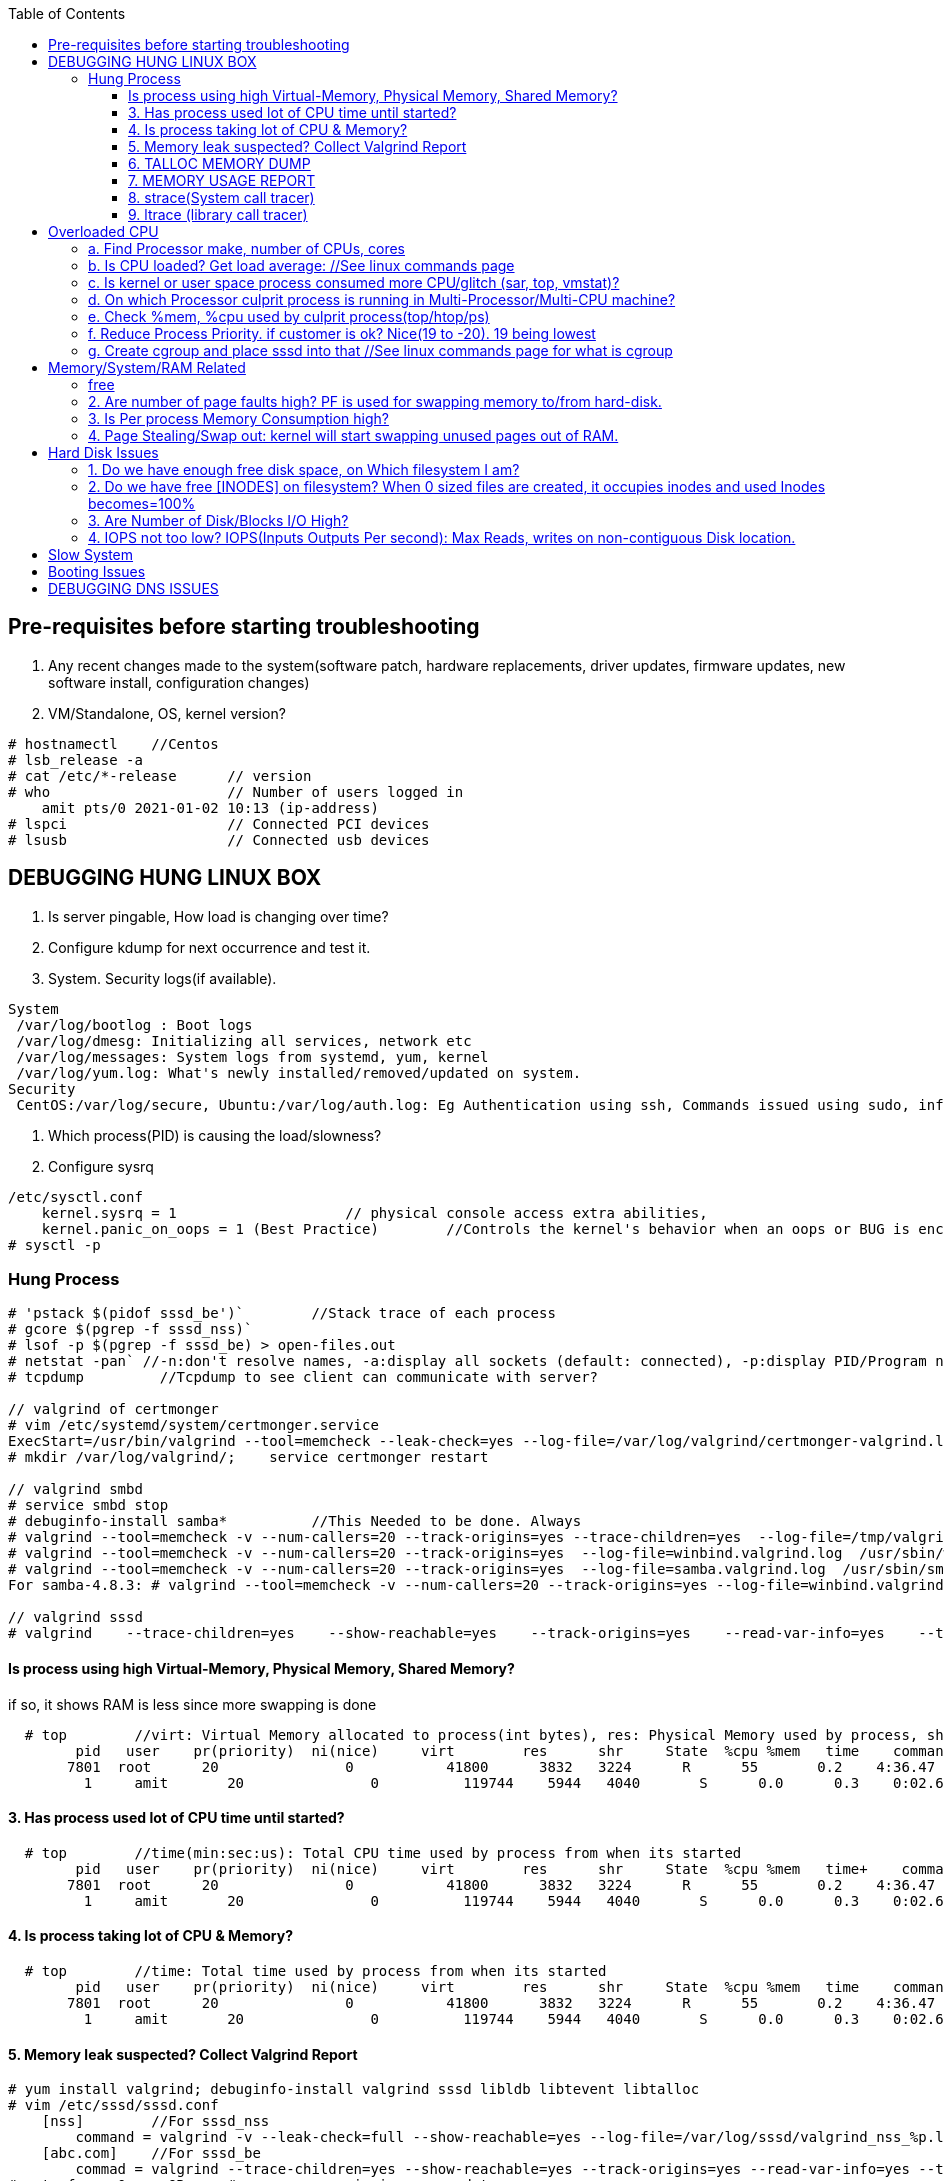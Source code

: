:toc:
:toclevels: 6

== Pre-requisites before starting troubleshooting
1. Any recent changes made to the system(software patch, hardware replacements, driver updates, firmware updates, new software install, configuration changes)
2. VM/Standalone, OS, kernel version?
```c
# hostnamectl    //Centos
# lsb_release -a
# cat /etc/*-release      // version
# who                     // Number of users logged in
    amit pts/0 2021-01-02 10:13 (ip-address)
# lspci                   // Connected PCI devices    
# lsusb                   // Connected usb devices
```

== DEBUGGING HUNG LINUX BOX
1. Is server pingable, How load is changing over time?
2. Configure kdump for next occurrence and test it.
3. System. Security logs(if available).
```c
System
 /var/log/bootlog : Boot logs
 /var/log/dmesg: Initializing all services, network etc
 /var/log/messages: System logs from systemd, yum, kernel
 /var/log/yum.log: What's newly installed/removed/updated on system.
Security
 CentOS:/var/log/secure, Ubuntu:/var/log/auth.log: Eg Authentication using ssh, Commands issued using sudo, information from authentication module.
```
4. Which process(PID) is causing the load/slowness?
5. Configure sysrq
```c
/etc/sysctl.conf 
    kernel.sysrq = 1                    // physical console access extra abilities,
    kernel.panic_on_oops = 1 (Best Practice)        //Controls the kernel's behavior when an oops or BUG is encountered. 0: continue operation, 1: panic immediately.
# sysctl -p
```

=== Hung Process
```c
# 'pstack $(pidof sssd_be')`        //Stack trace of each process
# gcore $(pgrep -f sssd_nss)`
# lsof -p $(pgrep -f sssd_be) > open-files.out
# netstat -pan` //-n:don't resolve names, -a:display all sockets (default: connected), -p:display PID/Program name for sockets
# tcpdump         //Tcpdump to see client can communicate with server?

// valgrind of certmonger
# vim /etc/systemd/system/certmonger.service
ExecStart=/usr/bin/valgrind --tool=memcheck --leak-check=yes --log-file=/var/log/valgrind/certmonger-valgrind.log /usr/sbin/certmonger -S -p /var/run/certmonger.pid -n $OPTS
# mkdir /var/log/valgrind/;    service certmonger restart

// valgrind smbd
# service smbd stop
# debuginfo-install samba*          //This Needed to be done. Always
# valgrind --tool=memcheck -v --num-callers=20 --track-origins=yes --trace-children=yes  --log-file=/tmp/valgrind.out    /usr/sbin/winbindd -F -S            //Do Not add "--leak-check nor --show-reachables"
# valgrind --tool=memcheck -v --num-callers=20 --track-origins=yes  --log-file=winbind.valgrind.log  /usr/sbin/winbind &
# valgrind --tool=memcheck -v --num-callers=20 --track-origins=yes  --log-file=samba.valgrind.log  /usr/sbin/smbd &
For samba-4.8.3: # valgrind --tool=memcheck -v --num-callers=20 --track-origins=yes --log-file=winbind.valgrind.%p.log /usr/sbin/winbindd -D        //Working

// valgrind sssd
# valgrind    --trace-children=yes    --show-reachable=yes    --track-origins=yes    --read-var-info=yes    --tool=memcheck    --leak-check=full    --num-callers=50    -v    --time-stamp=yes    --log-file=sssd_be.log /usr/libexec/sssd/sssd_be
```
==== Is process using high Virtual-Memory, Physical Memory, Shared Memory?        
if so, it shows RAM is less since more swapping is done
```
  # top        //virt: Virtual Memory allocated to process(int bytes), res: Physical Memory used by process, shr: shared Memory
        pid   user    pr(priority)  ni(nice)     virt        res      shr     State  %cpu %mem   time    command    //All processes Running on System
       7801  root      20               0           41800      3832   3224      R      55       0.2    4:36.47     sssd
         1     amit       20               0          119744    5944   4040       S      0.0      0.3    0:02.69     ls   
```
==== 3. Has process used lot of CPU time until started? 
```c
  # top        //time(min:sec:us): Total CPU time used by process from when its started
        pid   user    pr(priority)  ni(nice)     virt        res      shr     State  %cpu %mem   time+    command    //All processes Running on System
       7801  root      20               0           41800      3832   3224      R      55       0.2    4:36.47     sssd
         1     amit       20               0          119744    5944   4040       S      0.0      0.3    0:02.69     ls   
```
==== 4. Is process taking lot of CPU & Memory? 
```c
  # top        //time: Total time used by process from when its started
        pid   user    pr(priority)  ni(nice)     virt        res      shr     State  %cpu %mem   time    command    //All processes Running on System
       7801  root      20               0           41800      3832   3224      R      55       0.2    4:36.47     sssd
         1     amit       20               0          119744    5944   4040       S      0.0      0.3    0:02.69     ls   
```
==== 5. Memory leak suspected? Collect Valgrind Report
```c
# yum install valgrind; debuginfo-install valgrind sssd libldb libtevent libtalloc 
# vim /etc/sssd/sssd.conf
    [nss]        //For sssd_nss
        command = valgrind -v --leak-check=full --show-reachable=yes --log-file=/var/log/sssd/valgrind_nss_%p.log /usr/libexec/sssd/sssd_nss --uid 0 --gid 0 --debug-to-files        //Note if sssd_nss crashes, coredump would get generated by valgrind
    [abc.com]    //For sssd_be
        commad = valgrind --trace-children=yes --show-reachable=yes --track-origins=yes --read-var-info=yes --tool=memcheck --leak-check=full --num-callers=50 -v --time-stamp=yes /usr/libexec/sssd/sssd_be -domain abc.com --uid 0 --gid 0 --debug-to-files
# setenforce 0     OR     # semanage permissive -a sssd_t
# service sssd restart
    //repro Issue.
    //Provide valgrind_nss_ Log file
- Remove above line, Set selinux as before. Restart sssd.
```

==== 6. TALLOC MEMORY DUMP
```c
# service sssd start (With normal sssd.conf)
- wait until the sssd_be or sssd_nss process use lots of memory and don't give it back.
# export FILE="/tmp/sssd.talloc"  sudo gdb -quiet -batch -p $(pidof sssd_be) -ex "set \$file = (FILE*)fopen(\"$FILE\", \"w+\")" -ex 'call talloc_enable_null_tracking()' -ex 'call talloc_report_full(0, $file)' -ex 'detach' -ex 'quit' &> /dev/null
OR
-> Replace PID of sssd_nss and collect report.
Provide sssd.talloc file
```

==== 7. MEMORY USAGE REPORT
```c
# service sssd start (With normal sssd.conf)    //wait until the sssd_be or sssd_nss process use lots of memory and don't give it back.
# sudo gdb -ex "call teardown_watchdog()" -ex 'call talloc_enable_null_tracking()'  -ex 'call talloc_report_full(0, debug_file)'  -ex 'detach' -ex 'quit' -p $(pidof sssd_be)
OR
# sudo gdb -ex "call teardown_watchdog()" -ex 'call talloc_enable_null_tracking()'  -ex 'call talloc_report_full(0, debug_file)'  -ex 'detach' -ex 'quit' -p $(pidof sssd_nss)
- Save the domain log and sssd_nss.log and restart SSSD to release the memory.
```

==== 8. strace(System call tracer)
- strace runs the specified command until it exits.  It intercepts and records the system calls which are called by a process and the signals which are received by a process.
- Of process consuming CPU. Attach to process.  
```c
# strace -p `pgrep name-of-process`        //-p: path Trace  only system calls accessing path
```

==== 9. ltrace (library call tracer)
- _objdump:_ Dynamic executables have a [symbol table](/Languages/Programming_Languages/C/Compile/Object_File/Sections/) used by the linker when resolving references that are connected to library functions. objdump dumps that symbol table.
- ltrace also access this symbol table and trace libraries used by application.
```c
$ objdump -T a.out                         
./a.out:     file format elf64-x86-64

DYNAMIC SYMBOL TABLE:
0000000000000000      DF *UND*  0000000000000000  GLIBC_2.2.5 __errno_location
0000000000000000  w   D  *UND*  0000000000000000              _ITM_deregisterTMCloneTable
0000000000000000      DF *UND*  0000000000000000  GLIBC_2.2.5 printf
0000000000000000      DF *UND*  0000000000000000  GLIBC_2.2.5 __libc_start_main
0000000000000000  w   D  *UND*  0000000000000000              __gmon_start__


$ ltrace -fS ./a.out
[pid 469] SYS_brk(0)                                       = 0x7fffd7048000
[pid 469] SYS_access("/etc/ld.so.nohwcap", 00)             = -2                 //All libraries being accessed
[pid 469] SYS_access("/etc/ld.so.preload", 04)             = -2
[pid 469] SYS_openat(0xffffff9c, 0x7f6998222ea8, 0x80000, 0)= 3
[pid 469] SYS_fstat(3, 0x7fffdef458a0)                      = 0
..
```

== Overloaded CPU
Overloaded CPU? CPU is given more processes(than it's capacity). And (Load Average > 1.0)

=== a. Find Processor make, number of CPUs, cores
```c
   # lscpu
    CPU(s): 8
    Model: Intel EPYC 7451 24-Core processor
```
=== b. Is CPU loaded? Get load average:    //See linux commands page
```c
    # uptime    or    top
      09:10:18 up 106 days, 2 users, load average: 0.22, 0.41, 0.32        //System is running from 106 days. Some s/w need restart to get installed.
```
=== c. Is kernel or user space process consumed more CPU/glitch (sar, top, vmstat)?
SAR(System Activity Reporter): Monitor(CPU activity, memory/paging, interrupts, device load, network, swap space utilization). Sar uses /proc filesystem for gathering information.
```c
    # yum install systat; sar 1 2                                    //sar   interval(sec)  count          //Idle time, percentage of  CPU used by user, system etc.
            Linux 2.6.18-194.el5PAE (dev-db)        03/26/2011      _i686_  (8 CPU)
            01:27:32 PM      CPU  %user  %nice   %system  %iowait   %steal     %idle
            01:27:33 PM       all      0.00      0.00      0.00         0.00         0.00      100.00
            01:27:34 PM       all      0.99      0.00      0.01         0.00         0.99        00.01        <<<<<Glitch
            Average:              all      0.33      0.00      0.17         0.00         0.00        99.50
    Other Options:    -S:Swap space used.    -d: Individual Block Device I/O Activities    -q: run queue and load average    -w: run queue and load average    -n: Report network statistics
    # top
        Cpu%(s): 3.7us,  1.9 sy, 91.8 id,  1.3 wa,  0.0 hi,  0.1 si,  0.0 st  //3.7% CPU occupied by User-Space, 1.9% by kernel Space, 91.8% time CPU was idle, 1.3% spent on IO Processes
    # vmstat  1  3  -S  k  -t        //interval  sample-count  -S(printStat)  k(Kilobyte)  -t(printTimestamp)     //vmstat(Virtual Memory Statistics. Tells system's VM, system usage since last reboot.
        procs   -----------memory-------------       ---swap--   ----io---     --system--    -------cpu------    ----timestamp-----
         r  b      swpd   free   buff  cache               si   so        bi    bo      in   cs        us  sy   id  wa  st        EST
         1  0     3532   760  50      97880               0    0          1     2        6    6         9    27   97  0   0    2018-12-11 13:27:34   //Ignore 1st Line, it is average data from last reboot
         1  0     3532   760  50      97880               0    0          1     2        6    6         78  22   97  0   0    2018-12-11 13:27:34
         1  0     3532   760  50      97880               0    0          1     2        6    6         85  15   97  0   0    2018-12-11 13:27:35
        Procs:        r: Processes waiting to run,   b: Processes in sleep state
        Memory(Similar to free -m):   swpd: Memory Swapped to disk.  free: Unallocated memory.  buff: Allocated memory in use.  cache: can be used as swap(if needed).
        Swap: si: Amount of memory moved into RAM from swap/sec.  so: From RAM to swap
        IO:   bi: Blocks received/blocks in from disk/second.
        System: system operations/sec.    in: Interrupts/sec   cs: Number of context switches
        CPU: us: Time spend in user-space(73,78,85 percent),  sy: Time spent in kernel space,  id: Ideal time,  wa: Waiting IO
```
=== d. On which Processor culprit process is running in Multi-Processor/Multi-CPU machine?
mpstat(Multiprocessor statistics): per CPU. Dumps statistics per processor.
```c
    # mpstat -P ALL 1 2                        //-P: Processors, interval samples.    Collect 3 samples at gap of 1 sec from all processors
            01:27:32 PM      CPU  %user  %nice   %system  %iowait   %steal     %idle        //1st processor
            01:27:33 PM       all      0.00      0.00      0.00         0.00         0.00      100.00
            01:27:34 PM       all      0.01      0.00      0.00         0.00         0.01        00.00

            01:27:32 PM      CPU  %user  %nice   %system  %iowait   %steal     %idle        //2nd processor
            01:27:33 PM       all      0.00      0.00      0.00         0.00         0.00      100.00
            01:27:34 PM       all      0.99      0.00      0.01         0.00         0.99        00.01            <<<<sssd is on 2nd processor
            Average:              all      0.33      0.00      0.17         0.00         0.00        99.50    
```
=== e. Check %mem, %cpu used by culprit process(top/htop/ps)
```c
    # top                        //Sorted by Processes that uses CPU most.
         top - 12:27:38        up  1:09,      3 user,  load average: 0.36, 0.12, 0.11                        //current time, up: System up time, Logged in users, CPU load Average(1/5/15 min)    [SIMILAR to uptime command]
        Tasks:   228 total,   1 running, 227 sleeping,   0 stopped,   0 zombie                            //Number of processes running on system
        Cpu(s):               3.7% us,  1.9 sy,  1.2 ni, 91.8 id,  1.3 wa,  0.0 hi,  0.1 si,  0.0 st         //CPU Utilization Status. us(CPU used by User processes), sy(System processes) ..
        Memory(KB) :  2029876 total,   331784 free,   743740 used,   954352 buff/cache     //Memory Utilization Status. 2029876=Total system mem.  [SIMILAR to free command]
        Swap(KB):         2094076 total,  2091308 free,   2768 used.      1074884 avail Mem    //Swap Memory Utilization Status
        pid   user    pr(priority)  ni(nice) virt(virtualMem)  res(PhyMem)  shr(SharedMem) State  %cpu %mem   time    command    //All processes Running on System
       7801  root      20               0           41800                       3832                3224                  R          55       0.2    4:36.47     sssd
         1     amit       20               0          119744                     5944                4040                  S           0.0      0.3    0:02.69     ls
    # htop //Similar to top with more colourful, more graphic interface which gives you more control of display scrolling       
    # ps    //Reports snapshot of current processes.        //ps -aux    a:Displays all processes on a terminal.  u: Show user-name,  x; Lists all process(Including background processes)
        user  pid  %cpu %mem  vsz     rss  tty  state   start-time      command
        root    1    0.0       0.1    19404  832  ?     Ss   Mar02 0:01   /sbin/init
        root    2    78.0       0.0       0         0    ?     S    Mar02 0:00   [abc]
        root    3    0.0       0.0       0         0    ?     S    Mar02 0:00   [migration/0]
        States of process:  D(uninterruptible sleep),  R(Running), S(Interruptible sleep),  T(stopped by job control signal),  t(stopped by debugger during the tracing), X(dead), Z(defunct/Zombie process, terminated but not reaped by its parent)
```
=== f. Reduce Process Priority. if customer is ok? Nice(19 to -20). 19 being lowest
```c
     # renice -n 10 7801        //Now sssd will consume less CPU, so other process will get it.
```
=== g. Create cgroup and place sssd into that    //See linux commands page for what is cgroup


== Memory/System/RAM Related
=== free
```c
# free -mh                    //-m: Display memory in MB, -h: human readable
         total  used    free   shared   buff/cache available
Mem/RAM: 1.0G   1.0G    0B     599M      0B           1M        //Free+ Buffers/cached = Amount of  available RAM
Swap:    6M     6M      0B
```
* free: Free untouched RAM. 
* Buffer: Temporary memory to help some processes. 
* Cached: (Cache Page: Separate area on RAM). Whenever someone writes data disk, that's not immediately written to disk rather is accumulated in Cache(RAM area). And when cache gets full its written to disk. For Read operations cache page is called clean page. For write its called Dirty page.
* Swap: Swap partition is hard disk partition(that will be used as Virtual Memory by kernel, other part of hard-disk will not be touched). When kernel is doing a task & real RAM fills up and more space is needed, unused/inactive pages are moved to Swap Space(swapped out). When Kernel uses Swap? if  lot of RAM is consumed, then Swapping/Virtual Memory is used. Kernel copies idle pages to swap, Give freed area to processes requiring memory in RAM.
```

=== DSTAT
Tells when system was ideal, waiting, read/write bytes, send/recv bytes, in/out bytes.
```c
    # dstat -mst  2  3          //Get 3 samples at 2 sec interval     //-m: memory stats (used, buffers, cache, free), -t: timestamp
        -------memory-usage-----               -----system----
        used      buff      cache      free|              date/time
        422M  50.2M 1830M      0 M|      07-12 06:47:52
        422M  50.2M 1830M    0.1M|      07-12 06:47:54
        422M  50.2M 1830M    0.2M|      07-12 06:47:56
    # cat /proc/meminfo | egrep "Buffers|Cached|MemFree"
        MemFree:           5 kB
        Buffers:               34032 kB
        Cached:               188576 kB
        SwapCached:            0 kB
```

=== 2. Are number of page faults high? PF is used for swapping memory to/from hard-disk.
```c
    # sar -B -s 05:00:00 -e 05:30:00
    05:00:01     pgpin/s   pgpgout/s    fault/s     majflt/s   pgfree/s   pgscank/s pgscand/pgssteeal/s %vmeff
    05:10:01     0.00        0.17              11.37      0.00         16.13        0.00 
    05:20:01     0.00        0.17               4.50       0.00         14.17        0.00
```

=== 3. Is Per process Memory Consumption high?
```c
    $ pidstat -r|head
    13:37:09      UID     PID  minflt/s  majflt/s     VSZ          RSS    %MEM  Command
    13:37:09        10       111      0.00      0.00     1039314940  316      81.52      /usr/bin/Xorg
    13:37:09        33       116      0.00      0.00     1039314940  224      1.00      vmstd-tools
    13:37:09     1000      7      0.00      0.00     293186792    3508       0.05      bash
    13:37:09     1000     84      0.00      0.00     404115200    1036       0.01      pidstat
    13:37:09     1000     85      0.00      0.00     333295872     748       0.01      head    

RAM=16GB, process needs 1TB/ Process need space more than RAM? 
 1. Is system under memory pressure? Yes(ie no swap space)
    - OOM(Out of memory killer) process will be invoked. Suppose process need high memory from available RAM and swap and its not available, OOM killer will be called. 
      How it Works? Each running process will be assigned a "Badness level". Badness=How much RAM is used + How long process is running + How critical is process. Most Bad processes will be killed.
 2. Use Available Swap Space: Configure huge swap space=size of hard disk at OS installation. Process will use swap.
 3. Overcommitting: Kernel will allocate new swap space on the fly. kernel acknowledges the process 1st then goes to tries to allocate memory. If cannot allocate memory OOM killer is called.
    # cat /proc/sys/vm/overcommit_memory
              0: heuristic overcommit (this is the default)
              1: always overcommit, never check                    //Use this.
              2: always check, never overcommit
```
=== 4. Page Stealing/Swap out: kernel will start swapping unused pages out of RAM.
If nothing works, asking process might get OOM killed, or start very slow

== Hard Disk Issues
SLOW HARD DISK & FAST CPU? CPU writes into hard Disk buffer, Since Disk is Slow, HD buffers gets filled up and Slow I/O Operations.
```c
# cp test test1
    No space left on device
```

=== 1. Do we have enough free disk space, on Which filesystem I am?
```c
# df -h        //Disk Free, Shows local and network file system
Filesystem   Size     Used    Avail    Use%  Mounted on
/dev/map/root 11G    3.8G     6.0G     39%    /          // root file system mounted on "/" has only 6.0G available
devtmpfs     2.0G       0     2.0G      0%    /dev
tmpfs        2.0G       0     2.0G      0%    /dev/shm
tmpfs        2.0G    1.6M     2.0G      1%    /run
tmpfs        2.0G       0     2.0G      0%    /tmp
```

=== 2. Do we have free [INODES] on filesystem? When 0 sized files are created, it occupies inodes and used Inodes becomes=100%
```c
    # df -i
        Filesystem    Inodes  IUsed     IFree    IUse%    Mounted on
        /dev/root     998092   998092     0     100%     /                        //[a. Delete 0 sized files]
        devtmpfs    100100     1       100100      0%     /dev
        tmpfs          99019    2002    71920      3%    /dev/shm
```

=== 3. Are Number of Disk/Blocks I/O High?
```c
    # vmstat  1  2  -S  k  -t        //interval  sample-count  -S(printStat)  k(Kilobyte)  -t(printTimestamp) 
        procs   -----------memory-------------       ---swap--   ----io---     --system--    -------cpu------    ----timestamp-----
         r  b      swpd   free   buff  cache               si   so        bi    bo      in   cs        us  sy   id  wa  st        EST
         1  0     3532   760  50      97880               0    0          1     2        6    6         78  22   97  0   0    2018-12-11 13:27:34  //Ignore 1st Line, it is average data from last reboot
         1  0     3532   760  50      97880               0    0        560  582     6    6         73  27   97  0   0    2018-12-11 13:27:34
        Procs:        r: Processes waiting to run,   b: Processes in sleep state
        Memory(Similar to free -m):   swpd: Memory Swapped to disk.  free: Unallocated memory.  buff: Allocated memory in use.  cache: can be used as swap(if needed).
        Swap: si: Amount of memory moved into RAM from swap/sec.  so: From RAM to swap
        IO:   bi: Blocks received/blocks in from disk/second.
        System: system operations/sec.    in: Interrupts/sec   cs: Number of context switches
        CPU: us: Time spend in user-space(73,78,85 percent),  sy: Time spent in kernel space,  id: Ideal time,  wa: Waiting IO
```

=== 4. IOPS not too low?  IOPS(Inputs Outputs Per second): Max Reads, writes on non-contiguous Disk location.
```c
    # iostat -xd
    Device: rrqm/s  wrqm/s  r/s  w/s  rsec/s wsec/s  avgrq-sz  avgqu-sz await  r_await  w_await svctm  %util
        sda      .10 57.2    .22 .67  11.2     462.58  533.03        .7         77.85     -  - 2.20     .20
        sdb     
    Await(Average wait time): Higher the number, it shows which device is IO bound
```    

== Slow System
> ls command slow        //sssd enabled

 Admin need to decide it's due:
 ```c
    a. Overloaded CPU    OR        //See section 3
    b. Low System Memory    OR    //See section 4
    c. Slow Hard Disk    OR        //See section 5
    c. Slow Network    OR            //See section 6
    e. Application or Kernel Issue    //See section 2
```

== SLOW SQL DATABASE
CAUSES
 A. MISSING INDEXES: See what are indexes on Database Page.
 B. Poor index design
 C. Poorly designed database schema
 D. Inadequate storage I/O subsystem
 E. Buffer pool too small
 F. Slow network
 G. Wrong technology used
 
== X Server Issues 
=== Ubuntu
 ```c
 # ./gui-application
    Issue-1: cannot connect to x server
 Option-1: Install X server(Xming or cygwin) on Windows        //Use This. WORKING
    1. Install Xming(x server for windows) on window's client
    2. C:/Program Files(x86)/Xming/X0.hosts        //Place IP address of xhost machine here
        localhost
        <Ubuntu-IP-Address>
    3. Restart xming
    4. On Ubuntu
        # export "DISPLAY=Windows-client-IP:0.0"        //Set the [Enviornment variable in ~/.profile]
            OR
            setenv DISPLAY WindowsIP:0.0        //For tcsh shell
        # xhost +                                                    //Check connection to Window's client
    5.  Putty > SSH > X11 > Enable X11. 
        # ./gui_application
        - if issues Found. See XMing Log File
 Option-2: Install x-server on Linux        //lightdm showing issues
    # dpkg -l|grep xorg                             //1. Is X server, lightdm installed on system, if not install it.
    # sudo apt install xorg lightdm -y
    # sudo /etc/init.d/lightdm start            // 2. Start xserver. lightdm is parent process of xorg, So it will start x-server
    # export "DISPLAY=localhost:0.0"    // 3. Set DISPLAY variable
    # cat /etc/ssh/sshd_config                    // 4. Check X11Forwarding enabled or not?
        X11Forwarding yes
    Putty > SSH > X11 > Enable X11        // 5. Login using Putty with X11 enabled.
```

== Booting Issues
> System is not booting normally into run level 3 or 5
  1. Boot into Rescue Mode. See linux commands
  2. Boot into Single User mode
  3. Boot into Emergency Mode. //Used When rescue mode is unavailable

== DEBUGGING DNS ISSUES
A. Cannot find hostname but can ssh to user@IP
```c
    # ssh   server.com
         ssh: could not resolve hostname server.com: Name or service not known
    # vim  /etc/nsswitch.conf            //Where system is looking for hosts
        hosts:    files dns                      //1st:File:/etc/hosts    2nd:dns
    # cat /etc/hosts                            //Check in /etc/hosts to see any entry for server.com? No
    # cat /etc/resolv.conf                    //Verify IP address of DNS resolver
        nameserver    172.25.254.255    <=Looks this is wrong
    # dig    @172.25.254.255    A     server.com        //Get A record
            ;;connection timed out
    # vim /etc/resolv.conf
          nameserver    172.25.254.254
    # systemctl    restart    networkManager
```    
